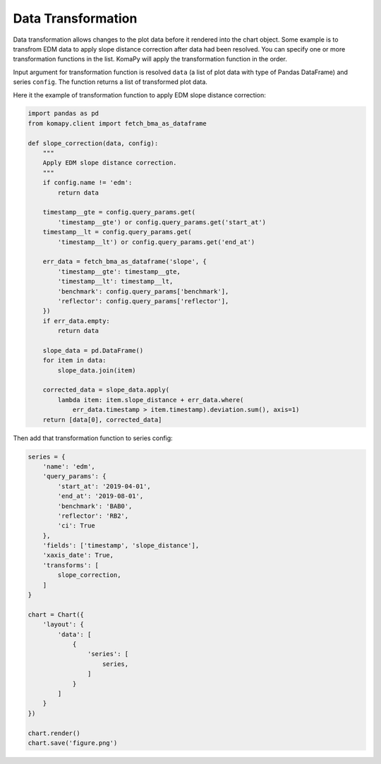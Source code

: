 ===================
Data Transformation
===================

Data transformation allows changes to the plot data before it rendered into the
chart object. Some example is to transfrom EDM data to apply slope distance
correction after data had been resolved. You can specify one or more
transformation functions in the list. KomaPy will apply the transformation
function in the order.

Input argument for transformation function is resolved ``data`` (a list of plot
data with type of Pandas DataFrame) and series ``config``. The function returns
a list of transformed plot data.

Here it the example of transformation function to apply EDM slope distance
correction:

.. code-block:: python

    import pandas as pd
    from komapy.client import fetch_bma_as_dataframe

    def slope_correction(data, config):
        """
        Apply EDM slope distance correction.
        """
        if config.name != 'edm':
            return data

        timestamp__gte = config.query_params.get(
            'timestamp__gte') or config.query_params.get('start_at')
        timestamp__lt = config.query_params.get(
            'timestamp__lt') or config.query_params.get('end_at')

        err_data = fetch_bma_as_dataframe('slope', {
            'timestamp__gte': timestamp__gte,
            'timestamp__lt': timestamp__lt,
            'benchmark': config.query_params['benchmark'],
            'reflector': config.query_params['reflector'],
        })
        if err_data.empty:
            return data

        slope_data = pd.DataFrame()
        for item in data:
            slope_data.join(item)

        corrected_data = slope_data.apply(
            lambda item: item.slope_distance + err_data.where(
                err_data.timestamp > item.timestamp).deviation.sum(), axis=1)
        return [data[0], corrected_data]


Then add that transformation function to series config:

.. code-block:: python

    series = {
        'name': 'edm',
        'query_params': {
            'start_at': '2019-04-01',
            'end_at': '2019-08-01',
            'benchmark': 'BAB0',
            'reflector': 'RB2',
            'ci': True
        },
        'fields': ['timestamp', 'slope_distance'],
        'xaxis_date': True,
        'transforms': [
            slope_correction,
        ]
    }

    chart = Chart({
        'layout': {
            'data': [
                {
                    'series': [
                        series,
                    ]
                }
            ]
        }
    })

    chart.render()
    chart.save('figure.png')
